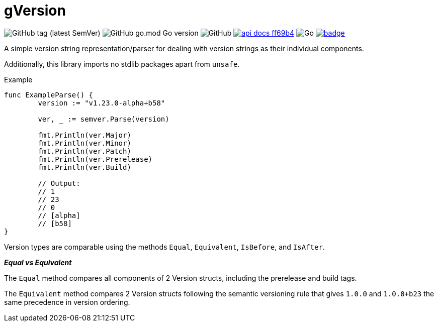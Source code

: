 = gVersion

image:https://img.shields.io/github/v/tag/foxcapades/gVersion[GitHub tag (latest SemVer)]
image:https://img.shields.io/github/go-mod/go-version/foxcapades/gVersion[GitHub go.mod Go version]
image:https://img.shields.io/github/license/foxcapades/gVersion[GitHub]
image:https://img.shields.io/badge/api-docs-ff69b4[title="API Docs", link=https://pkg.go.dev/github.com/foxcapades/gVersion/v1/pkg/semver]
image:https://github.com/Foxcapades/gVersion/workflows/Go/badge.svg[Go]
image:https://codecov.io/gh/Foxcapades/gVersion/branch/main/graph/badge.svg?token=E4WD9IURJL[title=codecov, link=https://codecov.io/gh/Foxcapades/gVersion]


A simple version string representation/parser for dealing with version strings
as their individual components.

Additionally, this library imports no stdlib packages apart from `unsafe`.

.Example
[source, go]
----
func ExampleParse() {
	version := "v1.23.0-alpha+b58"

	ver, _ := semver.Parse(version)

	fmt.Println(ver.Major)
	fmt.Println(ver.Minor)
	fmt.Println(ver.Patch)
	fmt.Println(ver.Prerelease)
	fmt.Println(ver.Build)

	// Output:
	// 1
	// 23
	// 0
	// [alpha]
	// [b58]
}
----

Version types are comparable using the methods `Equal`, `Equivalent`,
`IsBefore`, and `IsAfter`.

*_Equal vs Equivalent_*

The `Equal` method compares all components of 2 Version structs, including the
prerelease and build tags.

The `Equivalent` method compares 2 Version structs following the semantic
versioning rule that gives `1.0.0` and `1.0.0+b23` the same precedence in
version ordering.
